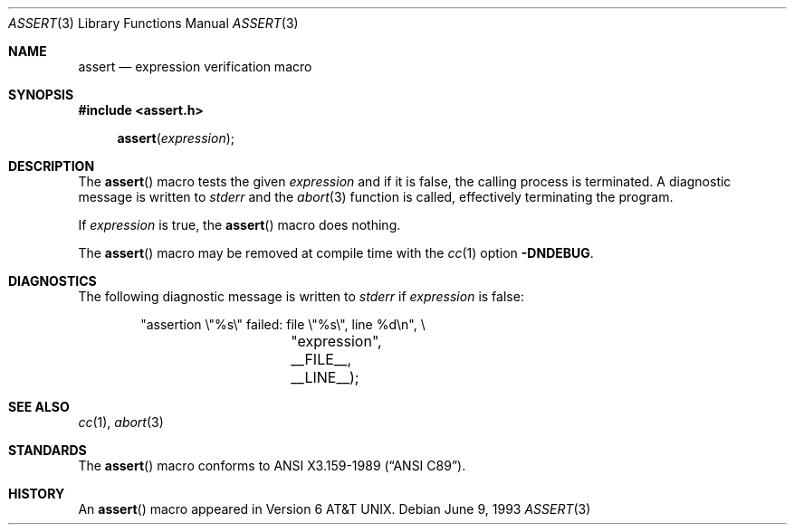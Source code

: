 .\"	$OpenBSD: assert.3,v 1.4 2000/03/19 19:25:23 aaron Exp $
.\"	$NetBSD: assert.3,v 1.5 1994/11/30 15:24:30 jtc Exp $
.\"
.\" Copyright (c) 1991, 1993
.\"	The Regents of the University of California.  All rights reserved.
.\"
.\" Redistribution and use in source and binary forms, with or without
.\" modification, are permitted provided that the following conditions
.\" are met:
.\" 1. Redistributions of source code must retain the above copyright
.\"    notice, this list of conditions and the following disclaimer.
.\" 2. Redistributions in binary form must reproduce the above copyright
.\"    notice, this list of conditions and the following disclaimer in the
.\"    documentation and/or other materials provided with the distribution.
.\" 3. All advertising materials mentioning features or use of this software
.\"    must display the following acknowledgement:
.\"	This product includes software developed by the University of
.\"	California, Berkeley and its contributors.
.\" 4. Neither the name of the University nor the names of its contributors
.\"    may be used to endorse or promote products derived from this software
.\"    without specific prior written permission.
.\"
.\" THIS SOFTWARE IS PROVIDED BY THE REGENTS AND CONTRIBUTORS ``AS IS'' AND
.\" ANY EXPRESS OR IMPLIED WARRANTIES, INCLUDING, BUT NOT LIMITED TO, THE
.\" IMPLIED WARRANTIES OF MERCHANTABILITY AND FITNESS FOR A PARTICULAR PURPOSE
.\" ARE DISCLAIMED.  IN NO EVENT SHALL THE REGENTS OR CONTRIBUTORS BE LIABLE
.\" FOR ANY DIRECT, INDIRECT, INCIDENTAL, SPECIAL, EXEMPLARY, OR CONSEQUENTIAL
.\" DAMAGES (INCLUDING, BUT NOT LIMITED TO, PROCUREMENT OF SUBSTITUTE GOODS
.\" OR SERVICES; LOSS OF USE, DATA, OR PROFITS; OR BUSINESS INTERRUPTION)
.\" HOWEVER CAUSED AND ON ANY THEORY OF LIABILITY, WHETHER IN CONTRACT, STRICT
.\" LIABILITY, OR TORT (INCLUDING NEGLIGENCE OR OTHERWISE) ARISING IN ANY WAY
.\" OUT OF THE USE OF THIS SOFTWARE, EVEN IF ADVISED OF THE POSSIBILITY OF
.\" SUCH DAMAGE.
.\"
.\"     @(#)assert.3	8.1 (Berkeley) 6/9/93
.\"
.Dd June 9, 1993
.Dt ASSERT 3
.Os
.Sh NAME
.Nm assert
.Nd expression verification macro
.Sh SYNOPSIS
.Fd #include <assert.h>
.Fn assert expression
.Sh DESCRIPTION
The
.Fn assert
macro tests the given
.Ar expression
and if it is false, the calling process is terminated.
A diagnostic message is written to
.Em stderr
and the
.Xr abort 3
function is called, effectively terminating the program.
.Pp
If
.Ar expression
is true, the
.Fn assert
macro does nothing.
.Pp
The
.Fn assert
macro may be removed at compile time with the
.Xr cc 1
option
.Fl DNDEBUG .
.Sh DIAGNOSTICS
The following diagnostic message is written to
.Em stderr
if
.Ar expression
is false:
.Bd -literal -offset indent
"assertion \e"%s\e" failed: file \e"%s\e", line %d\en", \e
		    "expression", __FILE__, __LINE__);
.Ed
.Sh SEE ALSO
.Xr cc 1 ,
.Xr abort 3
.Sh STANDARDS
The
.Fn assert
macro conforms to
.St -ansiC .
.Sh HISTORY
An
.Fn assert
macro appeared in
.At v6 .
